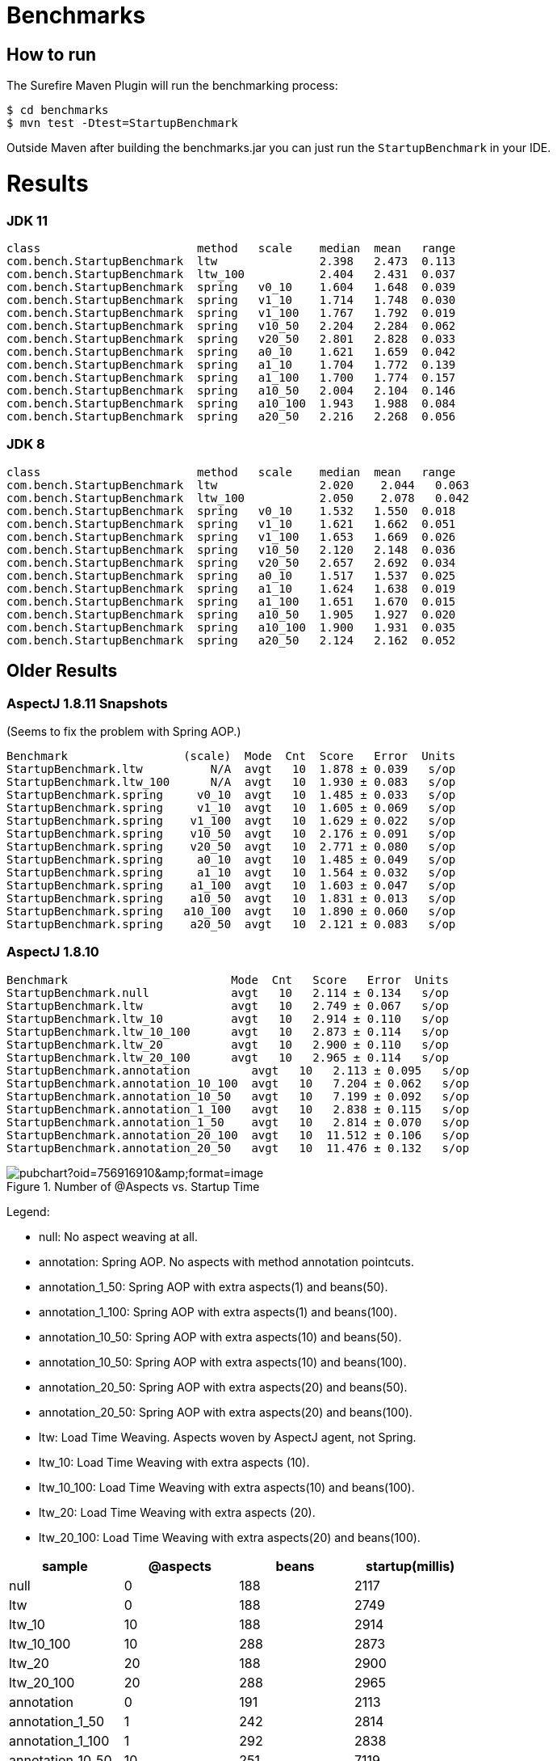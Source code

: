 = Benchmarks

== How to run

The Surefire Maven Plugin will run the benchmarking process:

```
$ cd benchmarks
$ mvn test -Dtest=StartupBenchmark
```

Outside Maven after building the benchmarks.jar you can just run the `StartupBenchmark` in your IDE.

= Results

=== JDK 11

```
class                       method   scale    median  mean   range
com.bench.StartupBenchmark  ltw               2.398   2.473  0.113
com.bench.StartupBenchmark  ltw_100           2.404   2.431  0.037
com.bench.StartupBenchmark  spring   v0_10    1.604   1.648  0.039
com.bench.StartupBenchmark  spring   v1_10    1.714   1.748  0.030
com.bench.StartupBenchmark  spring   v1_100   1.767   1.792  0.019
com.bench.StartupBenchmark  spring   v10_50   2.204   2.284  0.062
com.bench.StartupBenchmark  spring   v20_50   2.801   2.828  0.033
com.bench.StartupBenchmark  spring   a0_10    1.621   1.659  0.042
com.bench.StartupBenchmark  spring   a1_10    1.704   1.772  0.139
com.bench.StartupBenchmark  spring   a1_100   1.700   1.774  0.157
com.bench.StartupBenchmark  spring   a10_50   2.004   2.104  0.146
com.bench.StartupBenchmark  spring   a10_100  1.943   1.988  0.084
com.bench.StartupBenchmark  spring   a20_50   2.216   2.268  0.056
```

=== JDK 8

```
class                       method   scale    median  mean   range
com.bench.StartupBenchmark  ltw               2.020    2.044   0.063
com.bench.StartupBenchmark  ltw_100           2.050    2.078   0.042
com.bench.StartupBenchmark  spring   v0_10    1.532   1.550  0.018
com.bench.StartupBenchmark  spring   v1_10    1.621   1.662  0.051
com.bench.StartupBenchmark  spring   v1_100   1.653   1.669  0.026
com.bench.StartupBenchmark  spring   v10_50   2.120   2.148  0.036
com.bench.StartupBenchmark  spring   v20_50   2.657   2.692  0.034
com.bench.StartupBenchmark  spring   a0_10    1.517   1.537  0.025
com.bench.StartupBenchmark  spring   a1_10    1.624   1.638  0.019
com.bench.StartupBenchmark  spring   a1_100   1.651   1.670  0.015
com.bench.StartupBenchmark  spring   a10_50   1.905   1.927  0.020
com.bench.StartupBenchmark  spring   a10_100  1.900   1.931  0.035
com.bench.StartupBenchmark  spring   a20_50   2.124   2.162  0.052
```

== Older Results

=== AspectJ 1.8.11 Snapshots

(Seems to fix the problem with Spring AOP.)

```
Benchmark                 (scale)  Mode  Cnt  Score   Error  Units
StartupBenchmark.ltw          N/A  avgt   10  1.878 ± 0.039   s/op
StartupBenchmark.ltw_100      N/A  avgt   10  1.930 ± 0.083   s/op
StartupBenchmark.spring     v0_10  avgt   10  1.485 ± 0.033   s/op
StartupBenchmark.spring     v1_10  avgt   10  1.605 ± 0.069   s/op
StartupBenchmark.spring    v1_100  avgt   10  1.629 ± 0.022   s/op
StartupBenchmark.spring    v10_50  avgt   10  2.176 ± 0.091   s/op
StartupBenchmark.spring    v20_50  avgt   10  2.771 ± 0.080   s/op
StartupBenchmark.spring     a0_10  avgt   10  1.485 ± 0.049   s/op
StartupBenchmark.spring     a1_10  avgt   10  1.564 ± 0.032   s/op
StartupBenchmark.spring    a1_100  avgt   10  1.603 ± 0.047   s/op
StartupBenchmark.spring    a10_50  avgt   10  1.831 ± 0.013   s/op
StartupBenchmark.spring   a10_100  avgt   10  1.890 ± 0.060   s/op
StartupBenchmark.spring    a20_50  avgt   10  2.121 ± 0.083   s/op
```

=== AspectJ 1.8.10

```
Benchmark                        Mode  Cnt   Score   Error  Units
StartupBenchmark.null            avgt   10   2.114 ± 0.134   s/op
StartupBenchmark.ltw             avgt   10   2.749 ± 0.067   s/op
StartupBenchmark.ltw_10          avgt   10   2.914 ± 0.110   s/op
StartupBenchmark.ltw_10_100      avgt   10   2.873 ± 0.114   s/op
StartupBenchmark.ltw_20          avgt   10   2.900 ± 0.110   s/op
StartupBenchmark.ltw_20_100      avgt   10   2.965 ± 0.114   s/op
StartupBenchmark.annotation         avgt   10   2.113 ± 0.095   s/op
StartupBenchmark.annotation_10_100  avgt   10   7.204 ± 0.062   s/op
StartupBenchmark.annotation_10_50   avgt   10   7.199 ± 0.092   s/op
StartupBenchmark.annotation_1_100   avgt   10   2.838 ± 0.115   s/op
StartupBenchmark.annotation_1_50    avgt   10   2.814 ± 0.070   s/op
StartupBenchmark.annotation_20_100  avgt   10  11.512 ± 0.106   s/op
StartupBenchmark.annotation_20_50   avgt   10  11.476 ± 0.132   s/op
```

.Number of @Aspects vs. Startup Time
image::https://docs.google.com/spreadsheets/d/e/2PACX-1vR8B4l5WkWf-9gZWmIYTkmBWM7YWf5bRg852OakrV0G2-vtfM_UkVNRC3cTVk1079HagnMVHYZnvbib/pubchart?oid=756916910&amp;format=image[]

Legend:

* null:           No aspect weaving at all.
* annotation:        Spring AOP. No aspects with method annotation pointcuts.
* annotation_1_50:   Spring AOP with extra aspects(1) and beans(50).
* annotation_1_100:  Spring AOP with extra aspects(1) and beans(100).
* annotation_10_50:  Spring AOP with extra aspects(10) and beans(50).
* annotation_10_50:  Spring AOP with extra aspects(10) and beans(100).
* annotation_20_50:  Spring AOP with extra aspects(20) and beans(50).
* annotation_20_50:  Spring AOP with extra aspects(20) and beans(100).
* ltw:            Load Time Weaving. Aspects woven by AspectJ agent, not Spring.
* ltw_10:         Load Time Weaving with extra aspects (10).
* ltw_10_100:     Load Time Weaving with extra aspects(10) and beans(100).
* ltw_20:         Load Time Weaving with extra aspects (20).
* ltw_20_100:     Load Time Weaving with extra aspects(20) and beans(100).

|===
| sample | @aspects | beans | startup(millis)

| null           | 0 | 188 | 2117
| ltw            | 0 | 188 | 2749
| ltw_10         | 10| 188 | 2914
| ltw_10_100     | 10| 288 | 2873
| ltw_20         | 20| 188 | 2900
| ltw_20_100     | 20| 288 | 2965
| annotation        | 0 | 191 | 2113
| annotation_1_50   | 1 | 242 | 2814
| annotation_1_100  | 1 | 292 | 2838
| annotation_10_50  | 10| 251 | 7119
| annotation_10_100 | 10| 301 | 7204
| annotation_20_50  | 20| 261 | 11476
| annotation_20_100 | 20| 311 | 11512


|===

The annotation (Spring AOP) samples are much slower with @aspects than
without and the slow down is proportional to the number of pointcuts
(not so much with the number of beans). It's pretty awful: 400ms per
pointcut.

The "ltw" samples are a bit slower with @aspects than without, but the
slow down is not proportional to the number of pointcuts. Note,
however, that all the pointcuts were the same, so maybe there is some
optimization in AspectJ that doesn't help for a realistic system.
